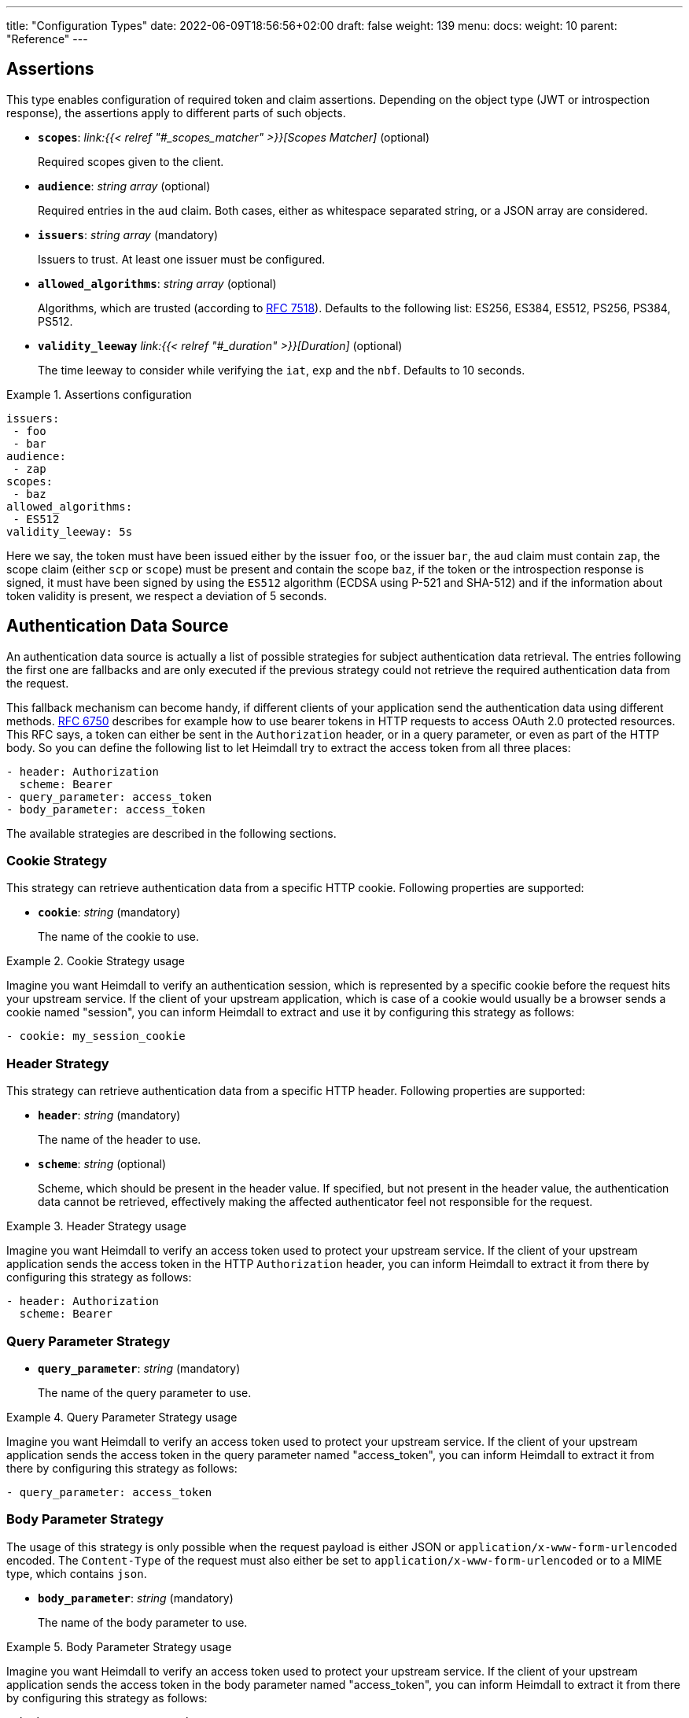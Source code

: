---
title: "Configuration Types"
date: 2022-06-09T18:56:56+02:00
draft: false
weight: 139
menu:
  docs:
    weight: 10
    parent: "Reference"
---

== Assertions

This type enables configuration of required token and claim assertions. Depending on the object type (JWT or introspection response), the assertions apply to different parts of such objects.

* *`scopes`*: _link:{{< relref "#_scopes_matcher" >}}[Scopes Matcher]_ (optional)
+
Required scopes given to the client.

* *`audience`*: _string array_ (optional)
+
Required entries in the `aud` claim. Both cases, either as whitespace separated string, or a JSON array are considered.

* *`issuers`*: _string array_ (mandatory)
+
Issuers to trust. At least one issuer must be configured.

* *`allowed_algorithms`*: _string array_ (optional)
+
Algorithms, which are trusted (according to https://datatracker.ietf.org/doc/html/rfc7518[RFC 7518]). Defaults to the following list: ES256, ES384, ES512, PS256, PS384, PS512.

* *`validity_leeway`* _link:{{< relref "#_duration" >}}[Duration]_ (optional)
+
The time leeway to consider while verifying the `iat`, `exp` and the `nbf`. Defaults to 10 seconds.

.Assertions configuration
====

[source, yaml]
----
issuers:
 - foo
 - bar
audience:
 - zap
scopes:
 - baz
allowed_algorithms:
 - ES512
validity_leeway: 5s
----

Here we say, the token must have been issued either by the issuer `foo`, or the issuer `bar`, the `aud` claim must contain `zap`, the scope claim (either `scp` or `scope`) must be present and contain the scope `baz`, if the token or the introspection response is signed, it must have been signed by using the `ES512` algorithm (ECDSA using P-521 and SHA-512) and if the information about token validity is present, we respect a deviation of 5 seconds.

====

== Authentication Data Source

An authentication data source is actually a list of possible strategies for subject authentication data retrieval. The entries following the first one are fallbacks and are only executed if the previous strategy could not retrieve the required authentication data from the request.

This fallback mechanism can become handy, if different clients of your application send the authentication data using different methods. https://datatracker.ietf.org/doc/html/rfc6750[RFC 6750] describes for example how to use bearer tokens in HTTP requests to access OAuth 2.0 protected resources. This RFC says, a token can either be sent in the `Authorization` header, or in a query parameter, or even as part of the HTTP body. So you can define the following list to let Heimdall try to extract the access token from all three places:

[source, yaml]
----
- header: Authorization
  scheme: Bearer
- query_parameter: access_token
- body_parameter: access_token
----

The available strategies are described in the following sections.

=== Cookie Strategy

This strategy can retrieve authentication data from a specific HTTP cookie. Following properties are supported:

* *`cookie`*: _string_ (mandatory)
+
The name of the cookie to use.

.Cookie Strategy usage
====

Imagine you want Heimdall to verify an authentication session, which is represented by a specific cookie before the request hits your upstream service. If the client of your upstream application, which is case of a cookie would usually be a browser sends a cookie named "session", you can inform Heimdall to extract and use it by configuring this strategy as follows:

[source, yaml]
----
- cookie: my_session_cookie
----
====

=== Header Strategy

This strategy can retrieve authentication data from a specific HTTP header. Following properties are supported:

* *`header`*: _string_ (mandatory)
+
The name of the header to use.

* *`scheme`*: _string_ (optional)
+
Scheme, which should be present in the header value. If specified, but not present in the header value, the authentication data cannot be retrieved, effectively making the affected authenticator feel not responsible for the request.

.Header Strategy usage
====

Imagine you want Heimdall to verify an access token used to protect your upstream service. If the client of your upstream application sends the access token in the HTTP `Authorization` header, you can inform Heimdall to extract it from there by configuring this strategy as follows:

[source, yaml]
----
- header: Authorization
  scheme: Bearer
----
====

=== Query Parameter Strategy

* *`query_parameter`*: _string_ (mandatory)
+
The name of the query parameter to use.

.Query Parameter Strategy usage
====

Imagine you want Heimdall to verify an access token used to protect your upstream service. If the client of your upstream application sends the access token in the query parameter named "access_token", you can inform Heimdall to extract it from there by configuring this strategy as follows:

[source, yaml]
----
- query_parameter: access_token
----
====

=== Body Parameter Strategy

The usage of this strategy is only possible when the request payload is either JSON or `application/x-www-form-urlencoded` encoded. The `Content-Type` of the request must also either be set to `application/x-www-form-urlencoded` or to a MIME type, which contains `json`.

* *`body_parameter`*: _string_ (mandatory)
+
The name of the body parameter to use.

.Body Parameter Strategy usage
====

Imagine you want Heimdall to verify an access token used to protect your upstream service. If the client of your upstream application sends the access token in the body parameter named "access_token", you can inform Heimdall to extract it from there by configuring this strategy as follows:

[source, yaml]
----
- body_parameter: access_token
----
====

== Authentication Data Forward Strategy

Authentication data strategy defines the way how heimdall should forward the authentication data extracted from the request to the used identity management system.

An Authentication Data Forward Strategy configuration entry must contain the following two properties:

* `type` - The type of the strategy. Available types are described in the following sections.
* `config` - The strategy specific configuration.

=== Body Forward Strategy

This strategy can be used to embed the extracted authentication data into a body parameter of the request to the identity management system.

`type` must be set to `body`. `config` supports the following properties:

* *`name`*: _string_ (mandatory)
+
The name of the property for the authentication data.

.Body strategy configuration
====
The following snippet shows how to configure this strategy to send e.g. a token in a property named "idToken".

[source, yaml]
----
type: body
config:
  name: idToken
----

Depending on the configured "Content-Type" header for the request (see link:{{< relref "#_endpoint" >}}[`Endpoint`] `headers`) the result might look like
[source, text]
----
idToken=<whatever the token value is>
----
if the "Content-Type" header was set to `application/x-www-form-urlencoded`, or

[source, json]
----
{ "idToken": "<whatever the token value is>" }
----
otherwise
====

=== Cookie Forward Strategy

This strategy can be used to embed the extracted authentication data into a cookie of the request to the identity management system.

`type` must be set to `cookie`. `config` supports the following properties:

* *`name`*: _string_ (mandatory)
+
The name of the cookie for the authentication data.

.Cookie strategy configuration
====
The following snippet shows how to configure this strategy to send e.g. a token in a cookie named "it_token".

[source, yaml]
----
type: cookie
config:
  name: it_token
----
====

=== Header Forward Strategy

This strategy can be used to embed the extracted authentication data into a header of the request to the identity management system.

`type` must be set to `header`. `config` supports the following properties:

* *`name`*: _string_ (mandatory)
+
The name of the header for the authentication data.

* *`scheme`*: _string_ (optional)
+
The scheme for the header added in front of the authentication data value.

.Header strategy configuration
====
The following snippet shows how to configure this strategy to send e.g. a token in a header named "X-ID-Token" with scheme "Bearer".

[source, yaml]
----
type: header
config:
  name: X-ID-Token
  scheme: Bearer
----
====

=== Query Forward Strategy

This strategy can be used to embed the extracted authentication data into a query parameter of the request to the identity management system.

WARNING: Using this strategy is discouraged, as it will expose the authentication data to access logs, metrics and tracing.

`type` must be set to `query`. `config` supports the following properties:

* *`name`*: _string_ (mandatory)
+
The name of the query parameter for the authentication data.

.Query strategy configuration
====
The following snippet shows how to configure this strategy to send e.g. a token in a query named "token".

[source, yaml]
----
type: query
config:
  name: token
----
====

== Authentication Strategy

Authentication strategy is kind of abstract type, so you have to define which specific type to use. Each type has its own configuration options.

An AuthStrategy configuration entry must contain the following two properties:

* `type` - The type of the strategy. Available types are described in the following sections.
* `config` - The strategy specific configuration.

Available strategies are described in the following sections.

=== API Key Strategy

This strategy can be used if your endpoint expects a specific api key be sent in a header, a cookie or query.

`type` must be set to `api_key`. `config` supports the following properties:

* *`in`*: _string_ (mandatory)
+
Where to put the api key. Can be either `header`, `cookie`, or `query`.
+
WARNING: Using `query` strategy will expose the api key to access logs and tracing.

* *`name`*: _string_ (mandatory)
+
The name of either the header or the cookie.

* *`value`*: _string_ (mandatory)
+
The value of the api key.

.API Key Strategy configuration
====
The following snippet shows how to configure this strategy to send an api key in the `X-My-API-Key` HTTP header.

[source, yaml]
----
type: api_key
config:
  in: header
  name: X-My-API-Key
  value: super-duper-secret-key
----
====

=== Basic Auth Strategy

This strategy can be used if your endpoint is protected by HTTP basic authentication and expects the HTTP `Authorization` header with required values.

`type` must be set to `basic_auth`. `config` supports the following properties:

* *`user`*: _string_ (mandatory)
+
The user-id.

* *`password`*: _string_ (mandatory)
+
The password.

.Basic Auth Strategy configuration
====

The following snippet shows how to configure this strategy with user set to "Alladin" and password set to "open sesame"

[source, yaml]
----
type: basic_auth
config:
  user: Alladin
  password: open sesame
----
====

=== OAuth2 Client Credentials Grant Flow Strategy

This strategy implements the https://datatracker.ietf.org/doc/html/rfc6749#section-4.4[OAuth2 Client Credentials Grant Flow] to obtain an access token expected by the endpoint. Heimdall caches the received access token.

`type` must be set to `oauth2_client_credentials`. `config` supports the following properties:


* *`token_url`*: _string_ (mandatory)
+
The token endpoint of the authorization server.

* *`client_id`*: _string_ (mandatory)
+
The client identifier for heimdall.

* *`client_secret`*: _string_ (mandatory)
+
The client secret for heimdall.

* *`auth_method`*: _string_ (optional)
+
The authentication method to be used according to https://www.rfc-editor.org/rfc/rfc6749#section-2.3.1[RFC 6749, Client Password]. Can be one of

** `basic_auth` (default if `auth_method` is not set): With that authentication method, the `"application/x-www-form-urlencoded"` encoded values of `client_id` and `client_secret` are sent to the authorization server via the `Authorization` header using the `Basic` scheme.

** `request_body`: With that authentication method the `client_id` and `client_secret` are sent in the request body together with the other parameters (e.g. `scopes`) defined by the flow.
+
WARNING: Usage of `request_body` authentication method is not recommended and should be avoided.

* *`scopes`*: _string array_ (optional)
+
The scopes required for the access token.

* *`cache_ttl`*: _link:{{< relref "/docs/configuration/reference/types.adoc#_duration" >}}[Duration]_ (optional)
+
How long to cache the token received from the token endpoint. Defaults to the token expiration information from the token endpoint (the value of the `expires_in` field) if present. If the token expiration inforation is not present and `cache_ttl` is not configured, the received token is not cached. If the token expiration information is present in the response and `cache_ttl` is configured the shorter value is taken. If caching is enabled, the token is cached until 5 seconds before its expiration. To disable caching, set it to `0s`. The cache key calculation is based on the values of `token_url`, `client_id`, `client_secret` and the `scopes` properties.

* *`header`*: _object_ (optional, overridable)
+
Defines the `name` and `scheme` to be used for the header. Defaults to `Authorization` with scheme `Bearer`. If defined, the `name` property must be set. If `scheme` is not defined, no scheme will be prepended to the resulting JWT.


.Strategy configuration
====

[source, yaml]
----
type: oauth2_client_credentials
config:
  header:
    name: X-My-Token
  token_url: https://my-auth.provider/token
  client_id: foo
  client_secret: bar
  auth_method: basic_auth
  ttl: 10m
  scopes:
    - baz
    - zap
----
====

== Authorization Expression

Authorization expressions define, as the name implies expressions for authorization purposes and have the following properties:

* *`expression`* _string_ (mandatory)
+
The expression to execute.

* *`message`* _string_ (optional)
+
The message to include into the error if the expression fails.

.Example expression using https://github.com/google/cel-spec[CEL]
====

The expression below determine whether `attributes` property of a `subject` object (also shown below) has at least one key that starts with the `group` prefix, and ensure that all group-like keys have list values containing only strings that end with `@acme.co`.

.subject
[source, yaml,line-comment=#]
----
id: "foobar"
attributes:
  group1: ["admin@acme.co", "analyst@acme.co"]
  labels: ["metadata", "prod", "pii"]
  groupN: ["forever@acme.co"]
----

[source, yaml]
----
expression: |
  subject.attributes.exists(c, c.startsWith('group')) &&
  subject.attributes
      .filter(c, c.startsWith('group'))
      .all(c, subject.attributes[c]
      .all(g, g.endsWith('@acme.co')))
message: No groups ending with @acme.co present
----
====

== ByteSize

ByteSize is actually a string type, which adheres to the following pattern: `^[0-9]+(B|KB|MB)$`

So with `10B` you can define the byte size of 10 bytes and with `2MB` you can say 2 megabytes.

== CORS

https://developer.mozilla.org/en-US/docs/Web/HTTP/CORS[CORS] (Cross-Origin Resource Sharing) headers can be added and configured by making use of this type. This functionality allows for advanced security features to quickly be set. If CORS headers are set, then heimdall does not pass preflight requests to its decision pipeline, instead the response will be generated and sent back to the client directly. Following properties are supported:

* *`allowed_origins`*: _string array_ (optional)
+
List of origins that may access the resource. Defaults to all, if not set, but any of the other CORS options are configured.

* *`allowed_methods`*: _string array_ (optional)
+
List of methods allowed when accessing the resource. This is used in response to a preflight request. Defaults to `GET`, `POST`, `HEAD`, `PUT`, `DELETE` and `PATCH` if not set, but any of the other CORS options are configured.

* *`allowed_headers`*: _string array_ (optional)
+
List of request headers that can be used when making the actual request.

* *`exposed_headers`*: _string array_ (optional)
+
"Allow-List" of headers that clients are allowed to access.

* *`allow_credentials`*: _boolean_ (optional)
+
Indicates whether the response to the request can be exposed when the credentials flag is true. When used as part of a response to a preflight request, this indicates whether the actual request can be made using credentials. Defaults to `false` if not set, but any of the other CORS options are configured.

* *`max_age`*: _link:{{< relref "#_duration" >}}[Duration]_ (optional)
+
Indicates how long the results of a preflight request can be cached. Defaults to 0 seconds if not set, but any of the other CORS options are configured.

.Possible configuration
====
[source, yaml]
----
allowed_origins:
  - example.org
allowed_methods:
  - HEAD
  - PATCH
allow_credentials: true
max_age: 10s
----
====

== Duration

Duration is actually a string type, which adheres to the following pattern: `^[0-9]+(ns|us|ms|s|m|h)$`

So with `10s` you can define the duration of 10 seconds and with `2h` you can say 2 hours.

== Endpoint

The Endpoint type defines properties required for the communication with an endpoint.

If only the URL is required to be set, you can specify it by using just a string. If more than the URL is required to be specified, following properties are available:

* *`url`* _string_ (mandatory)
+
The actual url of the endpoint. Depending on the mechanism, a URL can be templated
+
NOTE: If templating is used, user info, scheme and host parts of the URL cannot be templated. Attempts to do so will result in runtime errors.

* *`method`* _string_ (optional)
+
The HTTP method to use while communicating with the endpoint. If not set `POST` is used.

* *`retry`* _link:{{< relref "#_retry" >}}[Retry]_ (optional)
+
What to do if the communication fails. If not configured, no retry attempts are done.

* *`auth`* _link:{{< relref "#_authentication_strategy" >}}[Authentication Strategy]_ (optional)
+
Authentication strategy to apply, if the endpoint requires authentication.

* *`headers`* _map of strings_ (optional)
+
HTTP headers to be sent to the endpoint.
+
CAUTION: These headers are not analyzed by heimdall and are just forwarded to the endpoint. E.g. if you configure the `Content-Encoding` to something like `gzip`, the service behind the used endpoint might fail to answer, as it would expect the body to be compressed.

* *`enable_http_cache`* _bool_ (optional)
+
Whether HTTP caching according to https://www.rfc-editor.org/rfc/rfc7234[RFC 7234] should be used. Defaults to `false` if not otherwise stated in the description of the configuration type, making use of the `endpoint` property. If set to `true` heimdall will strictly follow the requirements from RFC 7234 and cache the responses if possible and reuse these if still valid.
+
NOTE: If the endpoint referenced by the URL does not provide any explicit expiration time, no heuristic freshness lifetime is calculated. Heimdall treats such responses as not cacheable.

.Endpoint configuration as string
====
[source, text]
----
http://foo.bar
----
====

.Structured Endpoint configuration
====

[source, yaml]
----
url: http://foo.bar
method: GET
retry:
  give_up_after: 5s
  max_delay: 1s
auth:
  type: api_key
  config:
    name: foo
    value: bar
    in: cookie
headers:
  X-My-First-Header: foobar
  X-My-Second-Header: barfoo
enable_http_cache: true
----

====

== Error/State Type

Heimdall defines a couple of error/state types, which it uses to signal errors. Those, which are marked with (*) are available in CEL expressions. All can be used to define overrides for the HTTP response codes.

Following types are available:

* `accepted` - this is the only state type in this list and is used to signal, the matched decision pipeline has been executed successfully, so the request can be forwarded to the upstream service. The response of that type results by default in a `200 OK` response.
* `authentication_error` (*) - used if an authenticator failed to verify authentication data available in the request. E.g. an authenticator was configured to verify a JWT and the signature of it was invalid. If none of the authenticators used in a pipeline were able to authenticate the user, and the default error handler was used to handle such error, it will by default result in a `401 Unauthorized` response.
* `authorization_error` (*) - used if an authorizer failed to authorize the subject. E.g. an authorizer is configured to use an expression on the given subject and request context, but that expression returned with an error. Error of this type results by default in `403 Forbidden` response if the default error handler was used to handle such error.
* `communication_error` (*) - this error is used to signal a communication error while communicating to a remote system during the execution of the pipeline of the matched rule. Timeouts of DNSs errors result in such an error. Error of this type results by default in `502 Bad Gateway` HTTP code if handled by the default error handler.
* `internal_error` - used if heimdall run into an internal error condition while processing the request. E.g. something went wrong while unmarshalling a JSON object, or if there was a configuration error, which couldn't be raised while loading a rule, etc. Results by default in `500 Internal Server Error` response to the caller.
* `method_error` - this error is used to signal that a matched rule does not allow usage of the HTTP method used to submit the request. Error of this type results by default in `405 Method Not Allowed` HTTP code.
* `no_rule_error` - this error is used to signal, there is no matching rule to handle the given request. Error of this type results by default in `404 Not Found` HTTP code.
* `precondition_error` (*) - used if the request does not contain required/expected data. E.g. if an authenticator could not find a cookie configured. Error of this type results by default in `400 Bad Request` HTTP code if handled by the default error handler.

== Key Store

This type configures a key store holding keys and corresponding certificate chains. PKCS#1, as well as PKCS#8 encodings are supported for private keys.

While loading a key store following verifications are done:

. Uniqueness of key ids and rejection of key stores which violate this condition (see also link:{{< relref "#_key_id_lookup" >}}[Key-Id Lookup])
. Correlation of keys and certificates to build a valid certificate chain for every given key if certificates are present. If the correlation fails, an error is raised and heimdall will refuse to start.
. Certificate chain validation. If the chain is invalid, an error is raised and heimdall will refuse to start.

Following configuration properties are available:

* *`path`*: _string_ (mandatory)
+
The path to the PEM file with the cryptographic material.

* *`password`*: _string_ (optional)
+
If the key material is protected with a password, this property can be set to decipher it. Password protection is only supported for PKCS#8 encoded keys
+
CAUTION: If the key store contains multiple keys and these keys are password protected, same password must be used for all of these.


.Example configuration
====
[source, yaml]
----
path: /path/to/keystore.pem
password: VeryInsecure!
----
====

== Respond

This type enables instructing heimdall to preserve error information and provide it in the response body to the caller, as well as to use HTTP status codes deviating from those heimdall would usually use. The configuration, which can be done using this type affects only the behavior of the default error handler.

Following properties are supported:

* *`verbose`*: _boolean_ (optional)
+
By making use of this property you can instruct heimdall to preserve error information and provide it in the response body to the caller. Defaults to `false`.
+
Heimdall supports MIME type negotiation. So, if the client sets the HTTP `Accept` header to e.g. `application/json`, and Heimdall run into an unhandled internal error condition, in addition to responding with `500 Internal Server Error`, it will render an error message, like shown below, if `verbose` has been set to `true`.
+
[source, json]
----
{
  "code": "internal error",
  "message": "whatever led to the error"
}
----
+
The `message` will however contain just high-level information, like "failed to parse something", but will not contain any stack traces.

* *`with`*: _ResponseOverride set_ (optional)
+
This property enables mapping between response/error types used by heimdall and the corresponding HTTP status codes. Each entry must be from the list of the supported link:{{< relref "#_errorstate_type" >}}[Error/State Types] and contain exactly one property named `code`, which then defines the desired mapping.
+
.Making error responses verbose and changing the HTTP codes for some errors
====
[source, yaml]
----
verbose: true
with:
  authentication_error:
    code: 404
  authorization_error:
    code: 404
----
====

== Retry

Implements an exponential backoff strategy for endpoint communication. It increases the backoff exponentially by multiplying the `max_delay` with 2^(attempt count)

* *`give_up_after`*: _link:{{< relref "#_duration" >}}[Duration]_ (optional)
+
Sets an upper bound on the maximum time to wait between two requests. Default to 0, which means no upper bound.

* *`max_delay`*: _link:{{< relref "#_duration" >}}[Duration]_ (mandatory)
+
The initial backoff.

.Retry configuration
====
In this example the backoff will be 1, 2, 4, 8, 16, 32, 60, ...

[source, yaml]
----
give_up_after: 60s
max_delay: 1s
----
====

== Scopes Matcher

Scopes matcher is a configuration type allowing configuration of different strategies to match required scopes. In its simplest shape it can be just an array of strings (implemented by the link:{{< relref "#_exact">}}[Exact]) scope matcher. To cover many use cases, different strategies are available and described in the following sections.

Regardless of the strategy, each matcher can explicitly be configured and supports the following configuration properties:

* `matching_strategy` - the type of the mathing strategy.
* `values` - the list of scope patterns

=== Exact

This the simplest matcher and is automatically selected, if just an array of strings is configured as shown in the following snippet:

[source, yaml]
----
- foo
- bar
----

However, as written in the link:{{< relref "#_scopes_matcher">}}[Scopes Matcher] section, it can also explicitly be selected by setting `matching_strategy` to `exact` and defining the required scopes in the `values` property.

.Essentially same configurations
====

[source, yaml]
----
matching_strategy: exact
values:
  - foo
  - bar
----

[source, yaml]
----
  - foo
  - bar
----
====

=== Hierarchic

This matcher enables matching hierarchical scopes, which use `.` as separator. Imagine your system is organized that way, that it defines namespaces for different services like this:

* `my-service` being the top namespace
* `my-service.booking` - being the namespace of the booking service
* `my-service.orders` - being the namespace of the orders service
* `my-service.orders.partners` - being the namespace of the order service for partners and
* `my-service.orders.customers` - being the namespace of the order service for customers

Basically you've established an identity for each of your services (this is comparable to how https://spiffe.io/docs/latest/spiffe-about/spiffe-concepts/#spiffe-id[SPIFFE IDs] are organized and also used for).

Now, imagine you use these namespaces as scope values to limit the usage of the issued tokens. In such situations the hierarchic scope matcher can become handy if you would like to assert any scope of the token must be in e.g. the `my-service` or the `my-service.orders` namespace.

This matcher can only be used by explicitly setting the `matching_strategy` to `hierarchic` and defining the required patterns in the `values` property.

.Matching of hierarchic scopes
====

[source, yaml]
----
matching_strategy: hierarchic
values:
  - my-service
----

This configuration will ensure all scopes withing the scope or scp claim are within the `my-service` namespace. So scope claim like

[source, json]
----
{
  "scope": ["my-service.orders", "my-service.orders.customers"]
}
----

would match, but

[source , json]
----
{
  "scope": ["not-my-service", "my-service.orders.customers"]
}
----

would not match.
====

=== Wildcard

This matcher enables matching scopes using wildcards. It goes beyond the link:{{< relref "#_hierarchic">}}[Hierarchic] scope matcher by enabling usage of wildcards.

This matcher can only be used by explicitly setting the `matching_strategy` to `wildcard` and defining the required patterns in the `values` property.

== Subject

This configuration type enables extraction of subject information from responses received by Heimdall from authentication services. Following properties are available.

* *`id`*: _string_ (mandatory)
+
A https://github.com/tidwall/gjson/blob/master/SYNTAX.md[GJSON Path] pointing to the id of the subject in the JSON object.

* *`attributes`*: _string_ (optional)
+
A https://github.com/tidwall/gjson/blob/master/SYNTAX.md[GJSON Path] pointing to the attributes of the subject in the JSON object. Defaults to `@this`.

.Extracting subject id from an https://tools.ietf.org/html/rfc7662[OAuth2 Introspection] endpoint response.
====

This example shows how to extract the subject id from an https://tools.ietf.org/html/rfc7662[OAuth2 Introspection] endpoint response and set the subject attributes to the entire response

[source, yaml]
----
id: sub
attributes: @this
----

Setting `attributes` was actually not required, as `@this` would be set by default anyway.
====

.Extracting subject id from an https://www.ory.sh/docs/kratos/[Ory Kratos] "whoami" endpoint response
====

This example shows how to extract the subject id from an https://www.ory.sh/docs/kratos/[Ory Kratos] "whoami" endpoint response and set the subject attributes to the entire response. `attributes` is not configured, so default is used.

[source, yaml]
----
id: identity.id
----
====

== Session Lifespan
This configuration type enables the configuration of session lifespans, used for session validation for those authenticators, which act on non-standard protocols. Following properties are available.

* *`active`*: _string_ (optional)
+
A https://github.com/tidwall/gjson/blob/master/SYNTAX.md[GJSON Path] pointing to the field describing the "active" status of the session in the corresponding JSON object. The actual value in that field should be convertable to a `bool` type. If not provided, or not found in the session object, the session is considered to be "active". "active" means it can be used and represent a valid session between the authentication system and the subject, the session has been issued to.

* *`issued_at`*: _string_ (optional)
+
A https://github.com/tidwall/gjson/blob/master/SYNTAX.md[GJSON Path] pointing to the field in the corresponding JSON object, describing the time, when the session object has been issued. If not provided or not found, the issuance time is not considered during session validation.

* *`not_before`*: _string_ (optional)
+
A https://github.com/tidwall/gjson/blob/master/SYNTAX.md[GJSON Path] pointing to the field in the corresponding JSON object describing the time, until which the session object is not allowed to be used. If not provided or not found, the corresponding time is not considered during session validation.

* *`not_after`*: _string_ (optional)
+
A https://github.com/tidwall/gjson/blob/master/SYNTAX.md[GJSON Path] pointing to the field in the corresponding JSON object describing the time, after which the session object is not allowed to be used. If not provided or not found, the corresponding time is not considered during session validation.

* *`time_format`*: _string_ (optional)
+
Since different authentication system use different representations for time strings, this property allows the definition of the https://pkg.go.dev/time#pkg-constants[time format/layout] used by the authentication system. Defaults to Unix Epoch time stamp.
+
NOTE: You can use the following https://go.dev/play/p/VjtvWMmp-Ua[Go Playground] link to test your time format settings.

* *`validity_leeway`*: link:{{< relref "#_duration" >}}[Duration] (optional)
+
Enables definition of an allowed time drift between the authentication system and heimdall for the validation of the session validity. Defaults to 0.

.Making use of session information received from Ory's Kratos
====
A typical response from Kratos' `whoami` endpoint looks like follows (stripped to the most interesting parts):

[source, json]
----
{
  "id": "1338410d-c473-4503-a96a-53efa06e2531",
  "active": true,
  "expires_at": "2021-10-15T15:58:57.683338Z",
  "authenticated_at": "2021-10-14T15:58:57.683338Z",
  "issued_at": "2021-10-14T15:58:57.683338Z",
  "identity": {
    "id": "9496bbd5-f426-473f-b087-c7df853f274a",
    ...
  }
}
----

To enable usage of these properties in Heimdall, you can configure the Session Lifespan as follows:

[source, yaml]
----
active: active
issued_at: issued_at
not_before: authenticated_at
not_after: expires_at
time_format: "2006-01-02T15:04:05.999999Z07"
validity_leeway: 10s
----
====

.Making use of session information received from a compliant OAuth2 authorization service
====
A typical response from a token `introspection` endpoint looks like follows:

[source, json]
----
{
  "active": true,
  "client_id": "l238j323ds-23ij4",
  "username": "jdoe",
  "scope": "read write dolphin",
  "sub": "Z5O3upPC88QrAjx00dis",
  "aud": "https://protected.example.net/resource",
  "iss": "https://server.example.com/",
  "exp": 1419356238,
  "iat": 1419350238,
  "extension_field": "twenty-seven"
 }
----

To enable usage of these properties in Heimdall, you can configure the Session Lifespan as follows:

[source, yaml]
----
active: active
issued_at: iat
not_after: exp
validity_leeway: 10s
----

As you see, there is no need to define the time format as the times values appearing in the responses from an introspection endpoint are Unix Epoch time stamps.

====

== TLS
Following are the supported TLS configuration properties:

* *`key_store`*: _link:{{< relref "#_key_store" >}}[Key Store]_ (mandatory)
+
The key store containing the cryptographic material. At least one private key and the corresponding certificate must be present.

* *`key_id`*: _string_ (optional)
+
If the `key_store` contains multiple keys, this property can be used to specify the key to use (see also link:{{< relref "#_key_id_lookup" >}}[Key-Id Lookup]). If not specified, the first key is used. If specified, but there is no key for the given key id present, an error is raised and heimdall will refuse to start.

* *`min_version`*: _string_ (optional)
+
The minimal TLS version to support. Can be either `TLS1.2` or `TLS1.3`. Defaults to `TLS1.3`.

* *`cipher_suites`*: _string array_ (optional)
+
Can be configured if `min_version` is set to `TLS1.2`. If `min_version` is set to `TLS1.3` the configured values are ignored. Only the following PFS cipher suites are supported:

** `TLS_ECDHE_ECDSA_WITH_AES_128_CBC_SHA256`
** `TLS_ECDHE_RSA_WITH_AES_128_CBC_SHA256`
** `TLS_ECDHE_RSA_WITH_AES_128_GCM_SHA256`
** `TLS_ECDHE_ECDSA_WITH_AES_128_GCM_SHA256`
** `TLS_ECDHE_RSA_WITH_AES_256_GCM_SHA384`
** `TLS_ECDHE_ECDSA_WITH_AES_256_GCM_SHA384`
** `TLS_ECDHE_RSA_WITH_CHACHA20_POLY1305_SHA256`
** `TLS_ECDHE_ECDSA_WITH_CHACHA20_POLY1305_SHA256`

+
Defaults to the last six cipher suites if `min_version` is set to `TLS1.2` and `cipher_suites` is not configured.

.Example configuration
====
[source, yaml]
----
key_store:
  path: /path/to/keystore.pem
  password: VeryInsecure!
key_id: foobar
min_version: TLS1.2
cipher_suites:
  - TLS_ECDHE_RSA_WITH_AES_256_GCM_SHA384
  - TLS_ECDHE_ECDSA_WITH_AES_256_GCM_SHA384
----
====

== Key-Id Lookup

When heimdall loads a key store, following algorithm is used to get the key id for the key:

* if the PEM entry with the private key has `X-Key-ID` header specified, this value is used as key id
* Otherwise, if an X.509 certificate is present for the private key, and it has the `Subject Key Identifier` extension set, the hex representation of it is used as key id.
* Otherwise, heimdall calculates the value for the `Subject Key Identifier` according to https://www.ietf.org/rfc/rfc3280.html#section-4.2.1.2[RFC 3280, Section 4.2.1.2] and uses hex representation of it as key id.

== RedisCache
Supported otions for configuring Redis

* *`addr`*: _string_ (mandatory)
+ 
Configured endpoint of the Redis instance

* *`username`*: _string_ (optional)
+ 
Optional username defined for Redis

* *`password`*: _string_ (optional)
+ 
Optional password defined for Redis

* *`db`*: _integer_ (optional)
+ 
Optional DB instance

* *`additional_ca`*: _string_ (optional)
+ 
Filename containing additional CA certificates

* *`tls`*: _link:{{< relref "/docs/configuration/reference/types.adoc#_tls" >}}[TLS]_ (optional)
+
Optional TLS configuration for Redis. Requires valid certificates an keys.

.Example configuration
====
[source, yaml]
----
redis:
    addr: cache:6379
    username: default
    password: secret
    db: 0
    tls:
      key_store:
        path: ./certificates/tests/tls/redis_client_keystore.pem
      key_id: bf5d129a7fec8b1fde11eab459784cc2f14e6c1d
      min_version: TLS1.2
      cipher_suites:
        - TLS_ECDHE_RSA_WITH_AES_256_GCM_SHA384
        - TLS_ECDHE_ECDSA_WITH_AES_256_GCM_SHA384
        - TLS_ECDHE_RSA_WITH_CHACHA20_POLY1305_SHA256
        - TLS_ECDHE_ECDSA_WITH_CHACHA20_POLY1305_SHA256
    additional_ca: ./certificates/tests/tls/ca.crt
----
====